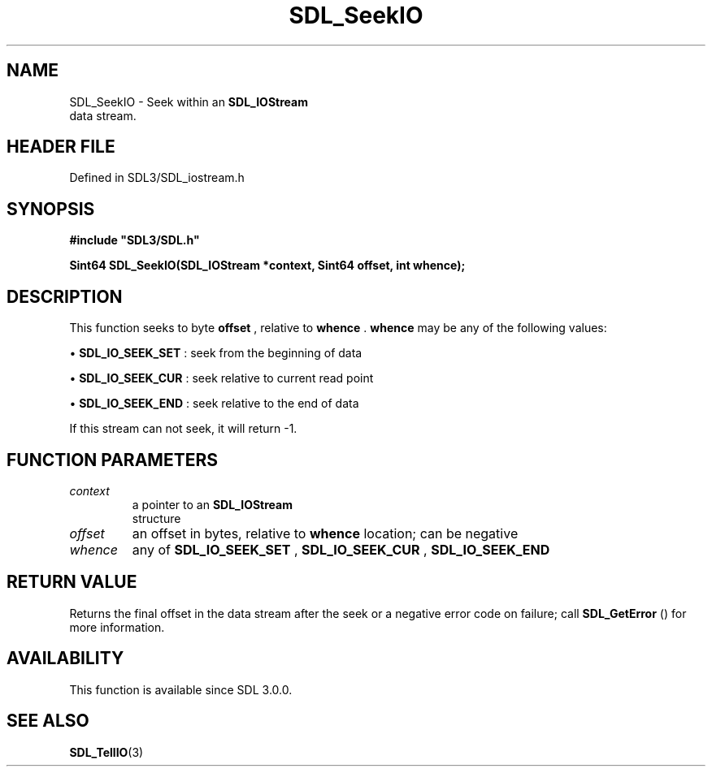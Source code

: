 .\" This manpage content is licensed under Creative Commons
.\"  Attribution 4.0 International (CC BY 4.0)
.\"   https://creativecommons.org/licenses/by/4.0/
.\" This manpage was generated from SDL's wiki page for SDL_SeekIO:
.\"   https://wiki.libsdl.org/SDL_SeekIO
.\" Generated with SDL/build-scripts/wikiheaders.pl
.\"  revision SDL-3.1.2-no-vcs
.\" Please report issues in this manpage's content at:
.\"   https://github.com/libsdl-org/sdlwiki/issues/new
.\" Please report issues in the generation of this manpage from the wiki at:
.\"   https://github.com/libsdl-org/SDL/issues/new?title=Misgenerated%20manpage%20for%20SDL_SeekIO
.\" SDL can be found at https://libsdl.org/
.de URL
\$2 \(laURL: \$1 \(ra\$3
..
.if \n[.g] .mso www.tmac
.TH SDL_SeekIO 3 "SDL 3.1.2" "Simple Directmedia Layer" "SDL3 FUNCTIONS"
.SH NAME
SDL_SeekIO \- Seek within an 
.BR SDL_IOStream
 data stream\[char46]
.SH HEADER FILE
Defined in SDL3/SDL_iostream\[char46]h

.SH SYNOPSIS
.nf
.B #include \(dqSDL3/SDL.h\(dq
.PP
.BI "Sint64 SDL_SeekIO(SDL_IOStream *context, Sint64 offset, int whence);
.fi
.SH DESCRIPTION
This function seeks to byte
.BR offset
, relative to
.BR whence
\[char46]
.BR whence
may be any of the following values:


\(bu 
.BR
.BR SDL_IO_SEEK_SET
: seek from the beginning of data

\(bu 
.BR
.BR SDL_IO_SEEK_CUR
: seek relative to current read point

\(bu 
.BR
.BR SDL_IO_SEEK_END
: seek relative to the end of data

If this stream can not seek, it will return -1\[char46]

.SH FUNCTION PARAMETERS
.TP
.I context
a pointer to an 
.BR SDL_IOStream
 structure
.TP
.I offset
an offset in bytes, relative to
.B whence
location; can be negative
.TP
.I whence
any of 
.BR
.BR SDL_IO_SEEK_SET
, 
.BR
.BR SDL_IO_SEEK_CUR
, 
.BR
.BR SDL_IO_SEEK_END

.SH RETURN VALUE
Returns the final offset in the data stream after the seek or a negative
error code on failure; call 
.BR SDL_GetError
() for more
information\[char46]

.SH AVAILABILITY
This function is available since SDL 3\[char46]0\[char46]0\[char46]

.SH SEE ALSO
.BR SDL_TellIO (3)
